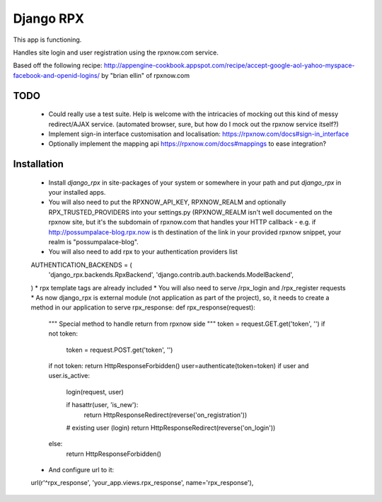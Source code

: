 Django RPX
=================

This app is functioning. 

Handles site login and user registration using the rpxnow.com service.

Based off the following recipe: http://appengine-cookbook.appspot.com/recipe/accept-google-aol-yahoo-myspace-facebook-and-openid-logins/
by "brian ellin" of rpxnow.com

TODO
************
  * Could really use a test suite. Help is welcome with the intricacies of mocking out this kind of messy redirect/AJAX service. (automated browser, sure, but how do I mock out the rpxnow service itself?)
  * Implement sign-in interface customisation and localisation: https://rpxnow.com/docs#sign-in_interface
  * Optionally implement the mapping api https://rpxnow.com/docs#mappings to ease integration?
  
Installation
************
  * Install `django_rpx` in site-packages of your system or somewhere in your path and put `django_rpx` in your installed apps.
  * You will also need to put the RPXNOW_API_KEY, RPXNOW_REALM and optionally RPX_TRUSTED_PROVIDERS into your settings.py (RPXNOW_REALM isn't well documented on the rpxnow site, but it's the subdomain of rpxnow.com that handles your HTTP callback - e.g. if http://possumpalace-blog.rpx.now is th destination of the link in your provided rpxnow snippet, your realm is "possumpalace-blog".
  * You will also need to add rpx to your authentication providers list
  AUTHENTICATION_BACKENDS = (
    'django_rpx.backends.RpxBackend',
    'django.contrib.auth.backends.ModelBackend',
  )
  * rpx template tags are already included
  * You will also need to serve /rpx_login and /rpx_register requests
  * As now django_rpx is external module (not application as part of the project), so, it needs to create a method in our application to serve rpx_response:
  def rpx_response(request):
      """ Special method to handle return from rpxnow side
      """
      token = request.GET.get('token', '')
      if not token:
          token = request.POST.get('token', '')
      if not token: return HttpResponseForbidden()
      user=authenticate(token=token)
      if user and user.is_active:
          login(request, user)

          if hasattr(user, 'is_new'):
              return HttpResponseRedirect(reverse('on_registration'))

          # existing user (login)
          return HttpResponseRedirect(reverse('on_login'))

      else:
          return HttpResponseForbidden()

  * And configure url to it:
  url(r'^rpx_response',     'your_app.views.rpx_response',  name='rpx_response'),

